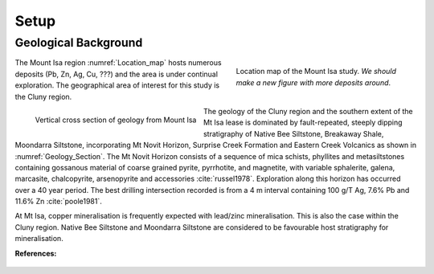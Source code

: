 .. _mt_isa_setp:

Setup
=====

.. Prelude
.. -------


.. This Case History is based upon the paper: 2-D and 3-D IP/resistivity for the interpretation of Isa-style targets by Rutley, Oldenburg and Shekthman [1]_.

.. This was one of the first examples of inverting DC/IP field data to recover 3D distributions of resistivity and chargeability. Before this time the inversion of field data was primarily carried out in 2D. We use this case history is to provide an example for inverting DCR and IP data and make the connecting links to the fundamentals of EM as presented in EM.geosci.xyz.  

Geological Background
---------------------

.. figure:: images/Location_Map_Paper.png
    :align: right
    :scale: 80% 
    :figwidth: 40%
    :name: Location_map

    Location map of the Mount Isa study. *We should make a new figure with more deposits around*.

The Mount Isa region :numref:`Location_map` hosts numerous deposits (Pb, Zn, Ag, Cu, ???) and the area is under continual exploration. The geographical area of interest for this study is the Cluny region. 

.. figure:: ./images/Geological_Section_Paper.png
    :align: left
    :scale: 80% 
    :name: Geology_Section

    Vertical cross section of geology from Mount Isa 

The geology of the Cluny region and the southern extent of the
Mt Isa lease is dominated by fault-repeated, steeply dipping
stratigraphy of Native Bee Siltstone, Breakaway Shale,
Moondarra Siltstone, incorporating Mt Novit Horizon, Surprise
Creek Formation and Eastern Creek Volcanics as shown in :numref:`Geology_Section`. The Mt Novit
Horizon consists of a sequence of mica schists, phyllites and
metasiltstones containing gossanous material of coarse grained
pyrite, pyrrhotite, and magnetite, with variable sphalerite, galena,
marcasite, chalcopyrite, arsenopyrite and accessories :cite:`russel1978`. Exploration along this horizon has occurred over a 40
year period. The best drilling intersection recorded is from a 4
m interval containing 100 g/T Ag, 7.6% Pb and 11.6% Zn :cite:`poole1981`. 


At Mt Isa, copper mineralisation
is frequently expected with lead/zinc mineralisation. This is also
the case within the Cluny region. Native Bee Siltstone and
Moondarra Siltstone are considered to be favourable host
stratigraphy for mineralisation.


**References:**

 .. bibliography:: ../../references.bib
    :style: alpha
    :encoding: latex+latin
    :filter: docname in docnames